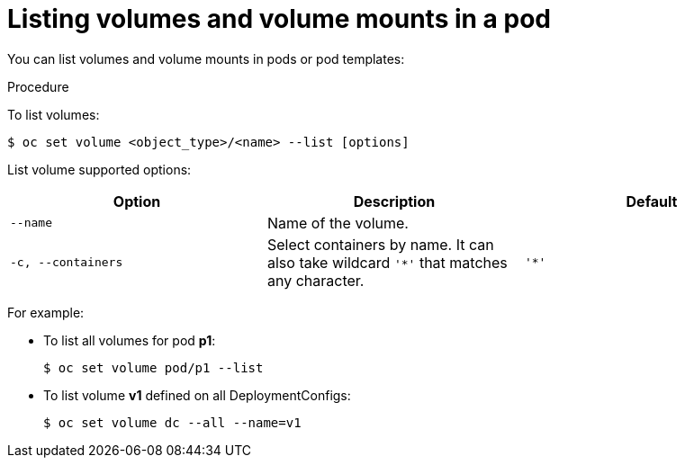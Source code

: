 // Module included in the following assemblies:
//
// * nodes/nodes-containers-volumes.adoc

[id="nodes-containers-volumes-listing_{context}"]
= Listing volumes and volume mounts in a pod

You can list volumes and volume mounts in pods or pod templates:

.Procedure

To list volumes:

----
$ oc set volume <object_type>/<name> --list [options]
----

List volume supported options:
[cols="3a*",options="header"]
|===

|Option |Description |Default

|`--name`
|Name of the volume.
|

|`-c, --containers`
|Select containers by name. It can also take wildcard `'*'` that matches any
character.
|`'*'`
|===

For example:

* To list all volumes for pod *p1*:
+
----
$ oc set volume pod/p1 --list
----

* To list volume *v1* defined on all DeploymentConfigs:
+
----
$ oc set volume dc --all --name=v1
----
